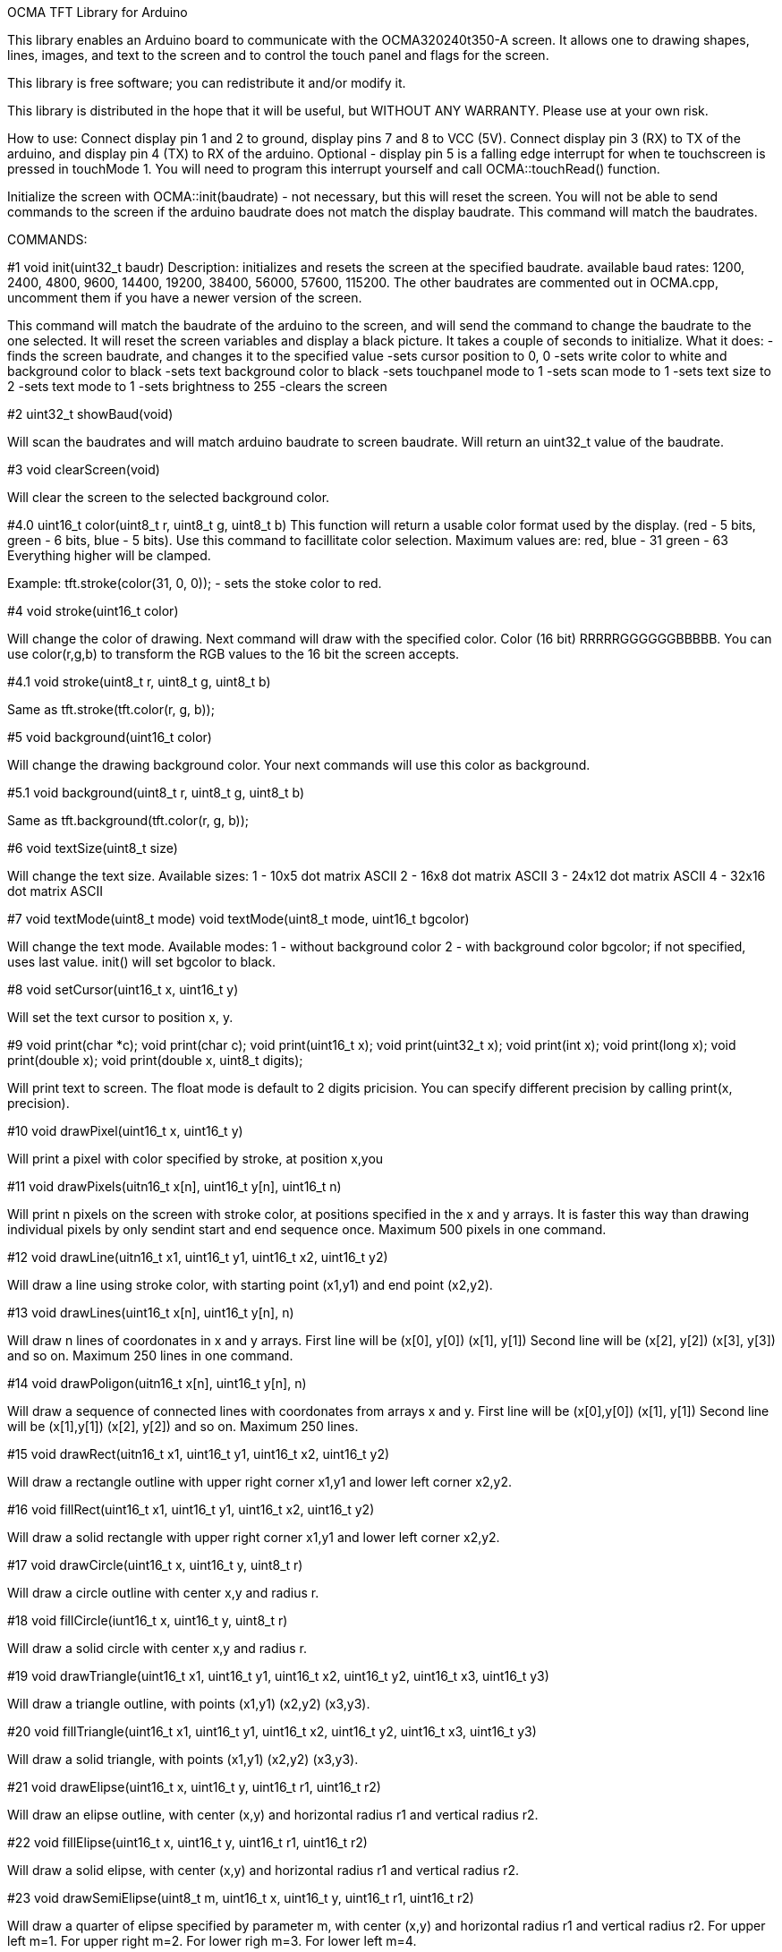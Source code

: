 OCMA TFT Library for Arduino

This library enables an Arduino board to communicate with the OCMA320240t350-A screen. 
It allows one to drawing shapes, lines, images, and text to the screen and to control the
touch panel and flags for the screen. 

This library is free software; you can redistribute it and/or
modify it.

This library is distributed in the hope that it will be useful,
but WITHOUT ANY WARRANTY. Please use at your own risk.


How to use:
Connect display pin 1 and 2 to ground, display pins 7 and 8 to VCC (5V).
Connect display pin 3 (RX) to TX of the arduino, and display pin 4 (TX) to RX of the arduino.
Optional - display pin 5 is a falling edge interrupt for when te touchscreen is pressed in touchMode 1. You will need to program this interrupt yourself and call OCMA::touchRead() function.

Initialize the screen with OCMA::init(baudrate) - not necessary, but this will reset the screen. You will not be able to send commands to the screen if the arduino baudrate does not match the display baudrate. This command will match the baudrates.

COMMANDS:

#1
void init(uint32_t baudr) 
Description: initializes and resets the screen at the specified baudrate.
available baud rates: 1200, 2400, 4800, 9600, 14400, 19200, 38400, 56000, 57600, 115200.
The other baudrates are commented out in OCMA.cpp, uncomment them if you have a newer version of the screen.

This command will match the baudrate of the arduino to the screen, and will send the command to change the baudrate to the one selected. It will reset the screen variables and display a black picture.
It takes a couple of seconds to initialize.
What it does:
-finds the screen baudrate, and changes it to the specified value
-sets cursor position to 0, 0
-sets write color to white and background color to black
-sets text background color to black
-sets touchpanel mode to 1
-sets scan mode to 1
-sets text size to 2
-sets text mode to 1
-sets brightness to 255
-clears the screen

#2
uint32_t showBaud(void)

Will scan the baudrates and will match arduino baudrate to screen baudrate. Will return an uint32_t value of the baudrate.

#3
void clearScreen(void)

Will clear the screen to the selected background color.

#4.0
uint16_t color(uint8_t r, uint8_t g, uint8_t b)
This function will return a usable color format used by the display. (red - 5 bits, green - 6 bits, blue - 5 bits).
Use this command to facillitate color selection.
Maximum values are:
red, blue - 31
green - 63
Everything higher will be clamped.

Example: tft.stroke(color(31, 0, 0)); - sets the stoke color to red.

#4
void stroke(uint16_t color)

Will change the color of drawing. Next command will draw with the specified color. Color (16 bit) RRRRRGGGGGGBBBBB.
You can use color(r,g,b) to transform the RGB values to the 16 bit the screen accepts.

#4.1
void stroke(uint8_t r, uint8_t g, uint8_t b)

Same as tft.stroke(tft.color(r, g, b));

#5
void background(uint16_t color)

Will change the drawing background color. Your next commands will use this color as background.

#5.1
void background(uint8_t r, uint8_t g, uint8_t b)

Same as tft.background(tft.color(r, g, b));

#6
void textSize(uint8_t size)

Will change the text size. Available sizes:
1 - 10x5 dot matrix ASCII
2 - 16x8 dot matrix ASCII
3 - 24x12 dot matrix ASCII
4 - 32x16 dot matrix ASCII

#7
void textMode(uint8_t mode)
void textMode(uint8_t mode, uint16_t bgcolor)

Will change the text mode. Available modes:
1 - without background color
2 - with background color bgcolor; if not specified, uses last value. init() will set bgcolor to black.

#8
void setCursor(uint16_t x, uint16_t y)

Will set the text cursor to position x, y.

#9
void print(char *c);
void print(char c);
void print(uint16_t x);
void print(uint32_t x);
void print(int x);
void print(long x);
void print(double x);
void print(double x, uint8_t digits);

Will print text to screen. The float mode is default to 2 digits pricision. You can specify different precision by calling print(x, precision).


#10
void drawPixel(uint16_t x, uint16_t y)

Will print a pixel with color specified by stroke, at position x,you

#11
void drawPixels(uitn16_t x[n], uint16_t y[n], uint16_t n)

Will print n pixels on the screen with stroke color, at positions specified in the x and y arrays.
It is faster this way than drawing individual pixels by only sendint start and end sequence once.
Maximum 500 pixels in one command.

#12
void drawLine(uitn16_t x1, uint16_t y1, uint16_t x2, uint16_t y2)

Will draw a line using stroke color, with starting point (x1,y1) and end point (x2,y2).

#13
void drawLines(uint16_t x[n], uint16_t y[n], n)

Will draw n lines of coordonates in x and y arrays.
First line will be (x[0], y[0]) (x[1], y[1])
Second line will be (x[2], y[2]) (x[3], y[3]) and so on.
Maximum 250 lines in one command.

#14
void drawPoligon(uitn16_t x[n], uint16_t y[n], n)

Will draw a sequence of connected lines with coordonates from arrays x and y.
First line will be (x[0],y[0]) (x[1], y[1])
Second line will be (x[1],y[1]) (x[2], y[2]) and so on.
Maximum 250 lines.

#15
void drawRect(uitn16_t x1, uint16_t y1, uint16_t x2, uint16_t y2)

Will draw a rectangle outline with upper right corner x1,y1 and lower left corner x2,y2.

#16
void fillRect(uint16_t x1, uint16_t y1, uint16_t x2, uint16_t y2)

Will draw a solid rectangle with upper right corner x1,y1 and lower left corner x2,y2.

#17
void drawCircle(uint16_t x, uint16_t y, uint8_t r)

Will draw a circle outline with center x,y and radius r.

#18
void fillCircle(iunt16_t x, uint16_t y, uint8_t r)

Will draw a solid circle with center x,y and radius r.

#19
void drawTriangle(uint16_t x1, uint16_t y1, uint16_t x2, uint16_t y2, uint16_t x3, uint16_t y3)

Will draw a triangle outline, with points (x1,y1) (x2,y2) (x3,y3).

#20
void fillTriangle(uint16_t x1, uint16_t y1, uint16_t x2, uint16_t y2, uint16_t x3, uint16_t y3)

Will draw a solid triangle, with points (x1,y1) (x2,y2) (x3,y3).

#21
void drawElipse(uint16_t x, uint16_t y, uint16_t r1, uint16_t r2)

Will draw an elipse outline, with center (x,y) and horizontal radius r1 and vertical radius r2.

#22
void fillElipse(uint16_t x, uint16_t y, uint16_t r1, uint16_t r2)

Will draw a solid elipse, with center (x,y) and horizontal radius r1 and vertical radius r2.

#23
void drawSemiElipse(uint8_t m, uint16_t x, uint16_t y, uint16_t r1, uint16_t r2)

Will draw a quarter of elipse specified by parameter m, with center (x,y) and horizontal radius r1 and vertical radius r2.
For upper left m=1.
For upper right m=2.
For lower righ m=3.
For lower left m=4.

#24
void fillSemiElipse(uint8_t m, uint16_t x, uint16_t y, uint16_t r1, uint16_t r2)

Will draw a quarter of solid elipse specified by parameter m, with center (x,y) and horizontal radius r1 and vertical radius r2.
For upper left m=1.
For upper right m=2.
For lower righ m=3.
For lower left m=4.

#25
void drawRoundRect(uint16_t x1, uint16_t y1, uint16_t x2, uint16_t y2, uint16_t r1, uint16_t r2)

Will draw a rectangle outline with rounded eliptic corners. r1 is corner horizontal radius and r2 is corner vertical radius.

#26
void fillRoundRect(uint16_t x1, uint16_t y1, uint16_t x2, uint16_t y2, uint16_t r1, uint16_t r2)

Will draw a solid rectangle with rounded eliptic corners. r1 is corner horizontal radius and r2 is corner vertical radius.

#27
void calibrateTouchPanel(void)

!!!!!!!!!!!!!!!NOT TESTED!!!!!!!!!!!!!!!!
!!!!!MIGHT REQUIRE COMPUTER SOFTWARE!!!!!
!!!!!!!!!!USE AT YOUR OWN RISK!!!!!!!!!!!
Will open touch panel calibration. The panel should be factory calibrated already. I have not tested it. Might screw up panel calibration without the PC software.

#28
void touchMode(uint8_t m)

Will change the touch mode of the panel. Touch modes:
1 - The touch panel status is uploaded when screen is called with touchRead() function. The pin 5 on the display will go low when panel is touched.
2 - The touch panel coordonates are uploaded as soon as screen is pressed. Use touchRead() to store the values.
3 - The touch panel will upload coordonates on touchscreen release.
4 - The touch panel will upload coordonates every 100ms. Might overflow the serial buffer if touchRead() is not used.
5 - The touch panel will upload coordonates on both when it is touched and released.

#29
void touchRead(void)

This command reads the touchscreen situation. It will save the touchpanel status (pressed or not - only in mode 1) and the coordonates of touch and release (in mode 1 only touch) and time of press and release in miliseconds (time when the function saved last press or last release cordonates)
If it is in mode 2,3,4,5, this command will save the first coordonates and status whic is in the serial buffer.

#30
uint16_t touchX(void)

This command will return:
in mode 1, 2, 4 - the x coordonates of last pannel touch
in mode 3 - the x coordonates of last panel release
in mode 5 - the x coordonates of the touch panel touch or release (whichever is latest)

#31
uint16_t touchY(void)
This command will return:
in mode 1, 2, 4 - the y coordonates of last pannel touch
in mode 3 - the y coordonates of last panel release
in mode 5 - the y coordonates of the touch panel touch or release (whichever is latest)

#32
uint32_t lastTouched(void)
This command will return the millis() of last saved coordonates x,y on screen press (which is called by touchRead()).
Will not work in mode 1.

#33
uint32_t lastReleased(void)
This command will return the millis() of last saved coordonates x,y on screen release (which is called by touchRead()).
Will not work in mode 1.

#34
uint16_t touchPX(void)
This command will return the x coordonates of last touchpanel press.
Will not work in mode 1.

#35
uin16_t touchPY(void)
This command will return y coordonates of last touchpanel press.
Will not work in mode 1.

#36
uint16_t touchRX(void)
This command will return x coordonates of last touchpanel release.
Will not work in mode 1.

#37
uint16_t touchRY(void)
This function will return y coordonates of last touchpanel release.
Will not work in mode 1.

#38
void drawImg(uitn16_t id)
Will display on the screen the image from memory location id of the screen memory.
Maximum id is 106. Everything higher than that will be clamped to 106.

#39
void saveScreen(uint16_t id)
Will save whatever is drawn on the screen to the display memory location id.
Maximum id is 106. Everything higher than that will be clamped to 106.
This takes some time!

#40
void drawCroppedImage(uitn16_t x, uint16_t y, uint16_t id, uint16_t ix, uint16_t iy, uint16_t w, uint16_t h)
This function will draw a cropped image from display memory location id, at coordonates x,y, where cropping starts at picture coordonates ix and iy, with width w and height h.
This command does not work on my older version of display, but maybe you will have some luck.

#41
void brightness(uint8_t b)
Sets screen backlight. 0 will turn it off, 1-255 will adjust the backligh level.

#42
void setScanMode(uint8_t scan)
Will rotate/mirror the display.
modes:
1 - normal mode
2 - mirrored mode
3 - 90 degrees rotation
4 - 90 degrees mirrored


//FOLLOWING COMMANDS DO NOT WORK ON MY DISPLAY AND MIGHT BE BUGGY
#43
void setWriteLayer(uint8_t layer)
The newer versions of the display have 2 "layers" in which you cand draw - this way you can reduce flicker, or "brush" aberations and also fade in between them.
Use this function to set the writing layer of the display.

#44
void setDisplayLayer(uint8_t layer)
Will set the display layer. Use 1 or 2.

#45
void setLayerTransparency(uint8_t transp)
This function will set opacity of the foreground layer (chosen by setDisplayLayer).
1 - 88%
2 - 75%
3 - 63%
4 - 50%

#46
void setFilteredDisplayLayer(uint16_t color)
Honestly I'm not sure exactly what this command will do as I cannot test it, and the datasheet is translated with Google Translate from chinese. Sorry.
Most probably will display layer 1 and apply an overlay filter with layer 2.

#47
void fadeLayers(uint16_t delay)
Will fade in between the layers with a set delay.
delay will adjust the speed of fading.

